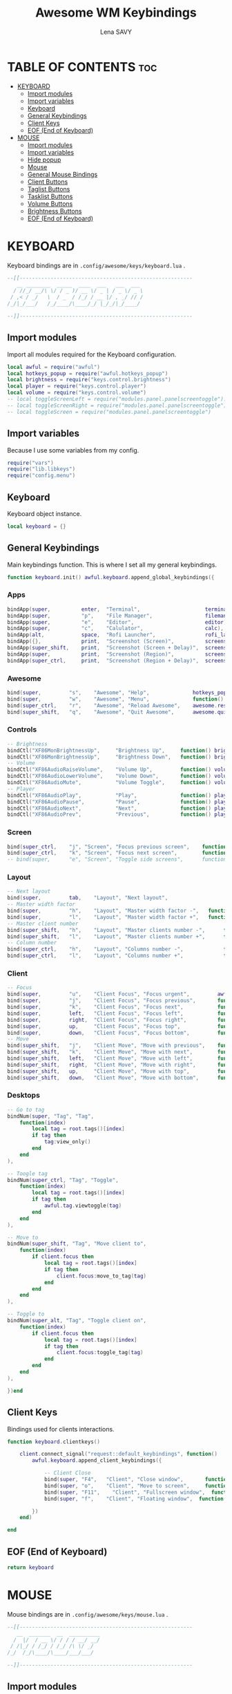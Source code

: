 #+TITLE: Awesome WM Keybindings
#+AUTHOR: Lena SAVY

* TABLE OF CONTENTS :toc:
- [[#keyboard][KEYBOARD]]
  - [[#import-modules][Import modules]]
  - [[#import-variables][Import variables]]
  - [[#keyboard-1][Keyboard]]
  - [[#general-keybindings][General Keybindings]]
  - [[#client-keys][Client Keys]]
  - [[#eof-end-of-keyboard][EOF (End of Keyboard)]]
- [[#mouse][MOUSE]]
  - [[#import-modules-1][Import modules]]
  - [[#import-variables-1][Import variables]]
  - [[#hide-popup][Hide popup]]
  - [[#mouse-1][Mouse]]
  - [[#general-mouse-bindings][General Mouse Bindings]]
  - [[#client-buttons][Client Buttons]]
  - [[#taglist-buttons][Taglist Buttons]]
  - [[#tasklist-buttons][Tasklist Buttons]]
  - [[#volume-buttons][Volume Buttons]]
  - [[#brightness-buttons][Brightness Buttons]]
  - [[#eof-end-of-keyboard-1][EOF (End of Keyboard)]]

* KEYBOARD

Keyboard bindings are in =.config/awesome/keys/keyboard.lua= .

#+begin_src lua :tangle keyboard.lua
--[[--------------------------------------------------------
   __ ________  _____  ____  ___   ___  ___ 
  / //_/ __/\ \/ / _ )/ __ \/ _ | / _ \/ _ \
 / ,< / _/   \  / _  / /_/ / __ |/ , _/ // /
/_/|_/___/   /_/____/\____/_/ |_/_/|_/____/ 

--]]--------------------------------------------------------
#+end_src

** Import modules

Import all modules required for the Keyboard configuration.

#+begin_src lua :tangle keyboard.lua :comments org
local awful = require("awful")
local hotkeys_popup = require("awful.hotkeys_popup")
local brightness = require("keys.control.brightness")
local player = require("keys.control.player")
local volume = require("keys.control.volume")
-- local toggleScreenLeft = require("modules.panel.panelscreentoggle").left()
-- local toggleScreenRight = require("modules.panel.panelscreentoggle").right()
-- local toggleScreen = require("modules.panel.panelscreentoggle")
#+end_src

** Import variables

 Because I use some variables from my config.

#+begin_src lua :tangle keyboard.lua :comments org
require("vars")
require("lib.libkeys")
require("config.menu")
#+end_src

** Keyboard

 Keyboard object instance.

#+begin_src lua :tangle keyboard.lua :comments org
local keyboard = {}
#+end_src

** General Keybindings

Main keybindings function. This is where I set all my general keybindings.

#+begin_src lua :tangle keyboard.lua :comments org
function keyboard.init() awful.keyboard.append_global_keybindings({
#+end_src

*** Apps

#+begin_src lua :tangle keyboard.lua :comments org
bindApp(super,          enter,  "Terminal",                     terminal),
bindApp(super,          "p",    "File Manager",                 filemanager),
bindApp(super,          "e",    "Editor",                       editor),
bindApp(super,          "c",    "Calulator",                    calc),
bindApp(alt,            space,  "Rofi Launcher",                rofi_launcher),
bindApp({},             print,  "Screenshot (Screen)",          screenshot),
bindApp(super_shift,    print,  "Screenshot (Screen + Delay)",  screenshot_delay),
bindApp(super,          print,  "Screenshot (Region)",          screenshot_region),
bindApp(super_ctrl,     print,  "Screenshot (Region + Delay)",  screenshot_region_delay),
#+end_src

*** Awesome

#+begin_src lua :tangle keyboard.lua :comments org
bind(super,         "s",    "Awesome", "Help",              hotkeys_popup.show_help),
bind(super,         "w",    "Awesome", "Menu",              function() mymainmenu:show() end),
bind(super_ctrl,    "r",    "Awesome", "Reload Awesome",    awesome.restart),
bind(super_shift,   "q",    "Awesome", "Quit Awesome",      awesome.quit),
#+end_src

*** Controls

#+begin_src lua :tangle keyboard.lua :comments org
-- Brightness
bindCtl("XF86MonBrightnessUp",     "Brightness Up",     function() brightness.up() end),
bindCtl("XF86MonBrightnessUp",     "Brightness Down",   function() brightness.down() end),
-- Volume
bindCtl("XF86AudioRaiseVolume",    "Volume Up",         function() volume.up() end),
bindCtl("XF86AudioLowerVolume",    "Volume Down",       function() volume.down() end),
bindCtl("XF86AudioMute",           "Volume Toggle",     function() volume.toggle() end),
-- Player
bindCtl("XF86AudioPlay",           "Play",              function() player.play_pause() end),
bindCtl("XF86AudioPause",          "Pause",             function() player.play_pause() end),
bindCtl("XF86AudioNext",           "Next",              function() player.next() end),
bindCtl("XF86AudioPrev",           "Previous",          function() player.prev() end),
#+end_src

*** Screen

#+begin_src lua :tangle keyboard.lua :comments org
bind(super_ctrl,    "j", "Screen", "Focus previous screen",    function() awful.screen.focus_relative(-1) end),
bind(super_ctrl,    "k", "Screen", "Focus next screen",        function() awful.screen.focus_relative( 1) end),
-- bind(super, 		"e", "Screen", "Toggle side screens", 	   function() toggleScreen.visible = not toggleScreen.visible end),
#+end_src

*** Layout

#+begin_src lua :tangle keyboard.lua :comments org
-- Next layout
bind(super,         tab,    "Layout", "Next layout",                      function() awful.layout.inc( 1) end),
-- Master width factor
bind(super,         "h",    "Layout", "Master width factor -",   function() awful.tag.incmwfact(-0.05) end),
bind(super,         "l",    "Layout", "Master width factor +",   function() awful.tag.incmwfact( 0.05) end),
-- Master client number
bind(super_shift,   "h",    "Layout", "Master clients number -",      function() awful.tag.incnmaster(-1, nil, true) end),
bind(super_shift,   "l",    "Layout", "Master clients number +",      function() awful.tag.incnmaster( 1, nil, true) end),
-- Column number
bind(super_ctrl,    "h",    "Layout", "Columns number -",             function() awful.tag.incncol(-1, nil, true) end),
bind(super_ctrl,    "l",    "Layout", "Columns number +",             function() awful.tag.incncol( 1, nil, true) end),
#+end_src

*** Client

#+begin_src lua :tangle keyboard.lua :comments org
-- Focus
bind(super,         "u",    "Client Focus", "Focus urgent",         awful.client.urgent.jumpto ),
bind(super,         "j",    "Client Focus", "Focus previous",       function() awful.client.focus.byidx(-1) end),
bind(super,         "k",    "Client Focus", "Focus next",           function() awful.client.focus.byidx( 1) end),
bind(super,         left,   "Client Focus", "Focus left",           function() awful.client.focus.global_bydirection("left") end),
bind(super,         right,  "Client Focus", "Focus right",          function() awful.client.focus.global_bydirection("right") end),
bind(super,         up,     "Client Focus", "Focus top",            function() awful.client.focus.global_bydirection("up") end),
bind(super,         down,   "Client Focus", "Focus bottom",         function() awful.client.focus.global_bydirection("down") end),
-- Move
bind(super_shift,   "j",    "Client Move", "Move with previous",    function() awful.client.swap.byidx(-1) end ),
bind(super_shift,   "k",    "Client Move", "Move with next",        function() awful.client.swap.byidx( 1) end ),
bind(super_shift,   left,   "Client Move", "Move with left",        function() awful.client.swap.global_bydirection("left") end),
bind(super_shift,   right,  "Client Move", "Move with right",       function() awful.client.swap.global_bydirection("right") end),
bind(super_shift,   up,     "Client Move", "Move with top",         function() awful.client.swap.global_bydirection("up") end),
bind(super_shift,   down,   "Client Move", "Move with bottom",      function() awful.client.swap.global_bydirection("down") end),
#+end_src

*** Desktops

#+begin_src lua :tangle keyboard.lua :comments org
-- Go to tag
bindNum(super, "Tag", "Tag", 
    function(index)
        local tag = root.tags()[index]
        if tag then
            tag:view_only()
        end
    end
),

-- Toogle tag
bindNum(super_ctrl, "Tag", "Toggle",
    function(index)
        local tag = root.tags()[index]
        if tag then
            awful.tag.viewtoggle(tag)
        end
    end
),

-- Move to
bindNum(super_shift, "Tag", "Move client to",
    function(index)
        if client.focus then
            local tag = root.tags()[index]
            if tag then
                client.focus:move_to_tag(tag)
            end
        end
    end
),

-- Toggle to
bindNum(super_alt, "Tag", "Toggle client on",
    function(index)
        if client.focus then
            local tag = root.tags()[index]
            if tag then
                client.focus:toggle_tag(tag)
            end
        end
    end
),

})end
#+end_src

** Client Keys

Bindings used for clients interactions.

#+begin_src lua :tangle keyboard.lua :comments org
function keyboard.clientkeys()
    
    client.connect_signal("request::default_keybindings", function()
        awful.keyboard.append_client_keybindings({

            -- Client Close
            bind(super, "F4",   "Client", "Close window",       function(c) c:kill() end),
            bind(super, "o",    "Client", "Move to screen",     function(c) c:move_to_screen() end),
            bind(super, "F11",    "Client", "Fullscreen window",  function(c) c.fullscreen = not c.fullscreen c:raise() end),
            bind(super, "f",    "Client", "Floating window",  function(c) c.floating = not c.floating c:raise() end),

        })
    end)

end
#+end_src

** EOF (End of Keyboard)

#+begin_src lua :tangle keyboard.lua :comments org
return keyboard
#+end_src

* MOUSE

Mouse bindings are in =.config/awesome/keys/mouse.lua= .

#+begin_src lua :tangle mouse.lua
--[[--------------------------------------------------------
   __  _______  __  __________
  /  |/  / __ \/ / / / __/ __/
 / /|_/ / /_/ / /_/ /\ \/ _/  
/_/  /_/\____/\____/___/___/  

--]]--------------------------------------------------------
#+end_src

** Import modules

Import all modules required for the Mouse configuration.

#+begin_src lua :tangle mouse.lua :comments org
local awful = require("awful")
local panel = require("config.panel")
local hotkeys_popup = require("awful.hotkeys_popup")
#+end_src

** Import variables

Because I use some variables from my config.

#+begin_src lua :tangle mouse.lua :comments org
require("vars")
require("lib.libkeys")
require("config.menu")
#+end_src

** Hide popup

Function used to close popups everywhere outside of them.

#+begin_src lua :tangle mouse.lua :comments org
local function hide_popup()
    mymainmenu:hide()
    panel.visible = false
end
#+end_src

** Mouse

Mouse object instance.

#+begin_src lua :tangle mouse.lua :comments org
local mouse = {}
#+end_src

** General Mouse Bindings

Main mouse bindings function. This is where I set all my general mouse bindings.

#+begin_src lua :tangle mouse.lua :comments org
function mouse.init() awful.mouse.append_global_mousebindings({

click(left_click, function() hide_popup() end),
click(right_click, function() mymainmenu:toggle() end)

})end
#+end_src
 
** Client Buttons

Bindings used for clients interactions.

#+begin_src lua :tangle mouse.lua :comments org
function mouse.clientbuttons()

    client.connect_signal("request::default_mousebindings", function()
        awful.mouse.append_client_mousebindings({
            
            click(left_click,               function() hide_popup() end),
            click(left_click,               function(c) c:activate { context = "mouse_click" } end),
            clickMod(super, left_click,     function(c) c:activate { context = "mouse_click", action = "mouse_move"  } end),
            clickMod(super, right_click,    function(c) c:activate { context = "mouse_click", action = "mouse_resize"} end)
        })
    end)

end
#+end_src

** Taglist Buttons

Bindings used for taglist interactions.

#+begin_src lua :tangle mouse.lua :comments org
function mouse.taglist_mouse() return {

    -- Hide popups
    click(left_click, function() hide_popup() end),
    
    -- Switch/Toggle desktop
    click(left_click,   function(t) t:view_only() end),	
    click(right_click,  awful.tag.viewtoggle),

    -- Next/Previous desktop
    click(scroll_up,    function(t) awful.tag.viewnext(t.screen) end),
    click(scroll_down,  function(t) awful.tag.viewprev(t.screen) end),

    -- Move the active window to the desktop
    clickMod(super, left_click, 
        function(t)			        
            if client.focus then
                client.focus:move_to_tag(t)
            end
        end
    ),

    -- Clone the active window to the desktop
    clickMod(super, right_click, 
        function(t)			    
            if client.focus then
                client.focus:toggle_tag(t)
            end
        end
    )

}end
#+end_src

** Tasklist Buttons

Bindings used for tasklist interactions.

#+begin_src lua :tangle mouse.lua :comments org
function mouse.tasklist_mouse() return {

    -- Hide popups
    click(left_click, function() hide_popup() end),

    -- Toggle window
    click(left_click,
        function (c)
            if c == client.focus then
                c.minimized = true
            else
                c:emit_signal("request::activate", "tasklist", {raise = true} )
            end
        end
    ),

    -- Tasklist menu
    click(right_click, function () awful.menu.client_list( { theme = { width = 250 } } ) end),

    -- Next/Previous window
    click(scroll_up,    function () awful.client.focus.byidx( 1) end),
    click(scroll_down,  function () awful.client.focus.byidx(-1) end)

}end
#+end_src

** Volume Buttons

Bindings used for volume controls.

#+begin_src lua :tangle mouse.lua :comments org
local volume = require("keys.control.volume")

function mouse.volume_mouse() return {

    -- Toggle audio
    click(left_click,   function() volume.toggle() end),

    -- Up/Down audio
    click(scroll_up,    function() volume.up() end),
    click(scroll_down,  function() volume.down() end),

}end
#+end_src

** Brightness Buttons

Bindings used for brightness controls.

#+begin_src lua :tangle mouse.lua :comments org
local brightness = require("keys.control.brightness")

function mouse.light_mouse() return {

    -- Up/Down light
    click(scroll_up,    function() brightness.up() end),
    click(scroll_down,  function() brightness.down() end)

}end
#+end_src

** EOF (End of Keyboard)

#+begin_src lua :tangle mouse.lua :comments org
return mouse
#+end_src
